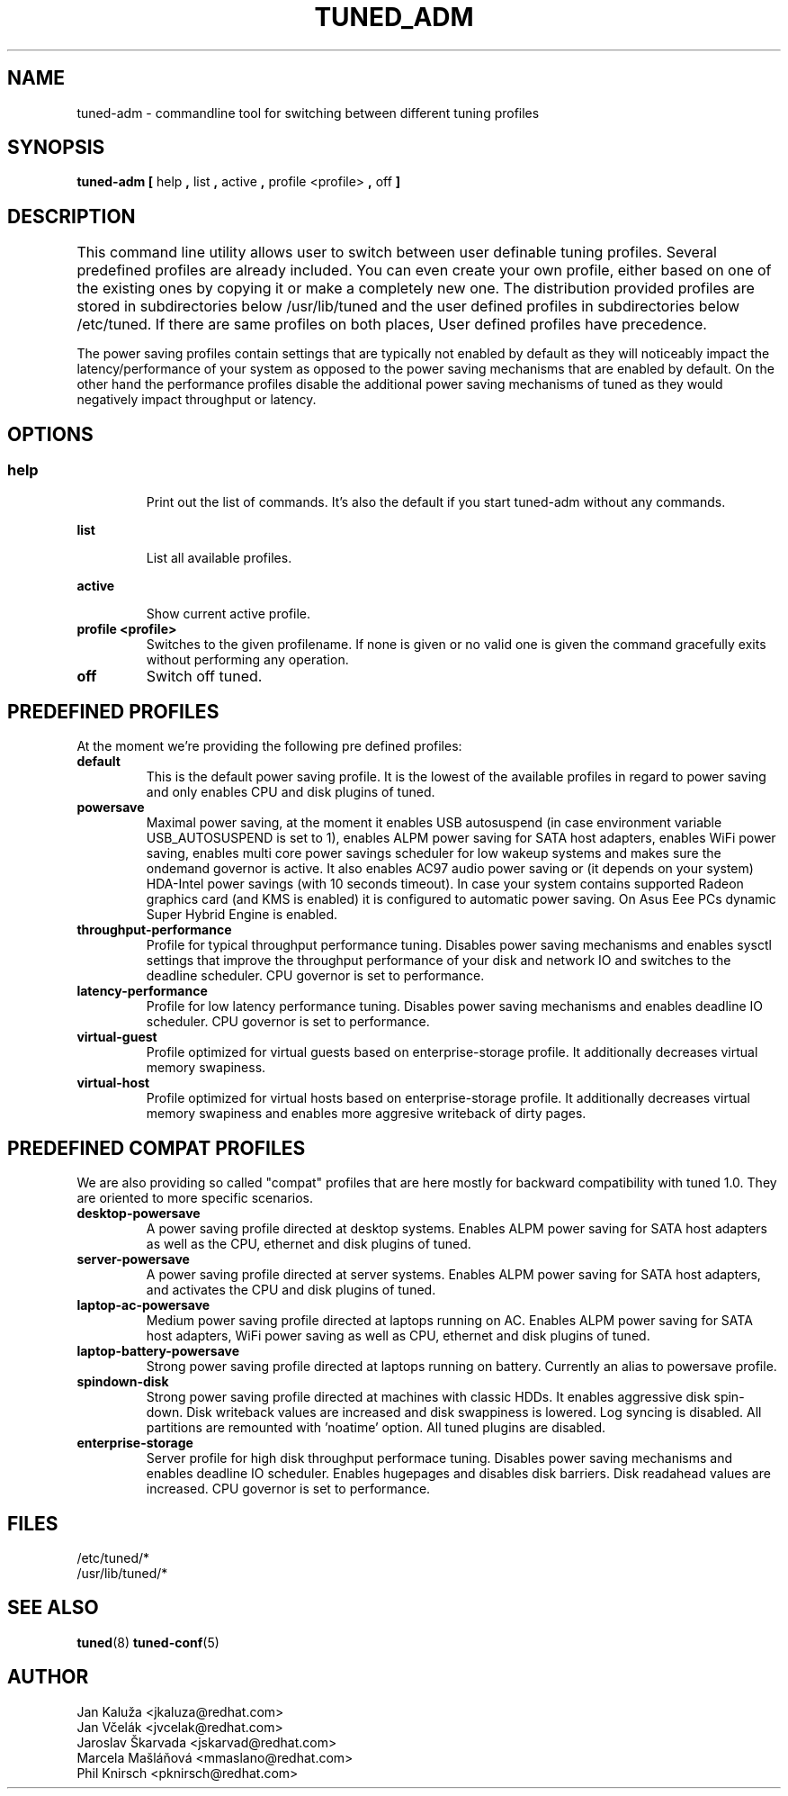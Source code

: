.\"/* 
.\" * All rights reserved
.\" * Copyright (C) 2009-2012 Red Hat, Inc.
.\" * Authors: Jan Kaluža, Jan Včelák, Jaroslav Škarvada,
.\" *          Marcela Mašláňová, Phil Knirsch
.\" *
.\" * This program is free software; you can redistribute it and/or
.\" * modify it under the terms of the GNU General Public License
.\" * as published by the Free Software Foundation; either version 2
.\" * of the License, or (at your option) any later version.
.\" *
.\" * This program is distributed in the hope that it will be useful,
.\" * but WITHOUT ANY WARRANTY; without even the implied warranty of
.\" * MERCHANTABILITY or FITNESS FOR A PARTICULAR PURPOSE.  See the
.\" * GNU General Public License for more details.
.\" *
.\" * You should have received a copy of the GNU General Public License
.\" * along with this program; if not, write to the Free Software
.\" * Foundation, Inc., 51 Franklin Street, Fifth Floor, Boston, MA  02110-1301, USA.
.\" */
.\" 
.TH TUNED_ADM "8" "28 Mar 2012" "Fedora Power Management SIG" "tuned"
.SH NAME
tuned-adm \- commandline tool for switching between different tuning profiles
.SH SYNOPSIS
.B tuned-adm 
.B 
.BR [ " help ", " list ", " active ", " profile <profile> ", " off " ]
.br
.SH DESCRIPTION
This command line utility allows user to switch between user definable tuning profiles. Several predefined profiles are already included. You can even create your own profile, either based on one of the existing ones by copying it or make a completely new one. The distribution provided profiles are stored in subdirectories below /usr/lib/tuned and the user defined profiles in subdirectories below /etc/tuned. If there are same profiles on both places, User defined profiles have precedence. 	

The power saving profiles contain settings that are typically not enabled by default as they will noticeably impact the latency/performance of your system as opposed to the power saving mechanisms that are enabled by default. On the other hand the performance profiles disable the additional power saving mechanisms of tuned as they would negatively impact throughput or latency.

.SH "OPTIONS"

.SS
.TP
.B help
Print out the list of commands. It's also the default if you start tuned-adm without any commands.

.TP
.B list
List all available profiles.

.TP
.B active
Show current active profile.

.TP
.B profile <profile>
Switches to the given profilename. If none is given or no valid one is given the command gracefully exits without performing any operation.

.TP
.B off
Switch off tuned.

.SH PREDEFINED PROFILES
At the moment we're providing the following pre defined profiles:

.TP
.BI "default"
This is the default power saving profile. It is the lowest of the available profiles in regard to power saving and only enables CPU and disk plugins of tuned.

.TP
.BI "powersave"
Maximal power saving, at the moment it enables USB autosuspend (in case environment variable USB_AUTOSUSPEND is set to 1), enables ALPM power saving for SATA host adapters, enables WiFi power saving, enables multi core power savings scheduler for low wakeup systems and makes sure the ondemand governor is active. It also enables AC97 audio power saving or (it depends on your system) HDA-Intel power savings (with 10 seconds timeout). In case your system contains supported Radeon graphics card (and KMS is enabled) it is configured to automatic power saving. On Asus Eee PCs dynamic Super Hybrid Engine is enabled.

.TP
.BI throughput-performance
Profile for typical throughput performance tuning. Disables power saving mechanisms and enables sysctl settings that improve the throughput performance of your disk and network IO and switches to the deadline scheduler. CPU governor is set to performance.

.TP
.BI latency-performance
Profile for low latency performance tuning. Disables power saving mechanisms and enables deadline IO scheduler. CPU governor is set to performance.

.TP
.BI "virtual-guest"
Profile optimized for virtual guests based on enterprise-storage profile. It additionally decreases virtual memory swapiness.

.TP
.BI "virtual-host"
Profile optimized for virtual hosts based on enterprise-storage profile. It additionally decreases virtual memory swapiness and enables more aggresive writeback of dirty pages.

.SH PREDEFINED COMPAT PROFILES
We are also providing so called "compat" profiles that are here mostly for backward compatibility with tuned 1.0. They are oriented to more specific scenarios.

.TP
.BI "desktop-powersave"
A power saving profile directed at desktop systems. Enables ALPM power saving for SATA host adapters as well as the CPU, ethernet and disk plugins of tuned.

.TP
.BI server-powersave
A power saving profile directed at server systems. Enables ALPM power saving for SATA host adapters, and activates the CPU and disk plugins of tuned.

.TP
.BI laptop-ac-powersave
Medium power saving profile directed at laptops running on AC. Enables ALPM power saving for SATA host adapters,  WiFi power saving as well as CPU, ethernet and disk plugins of tuned.

.TP
.BI laptop-battery-powersave
Strong power saving profile directed at laptops running on battery. Currently an alias to powersave profile.

.TP
.BI "spindown-disk"
Strong power saving profile directed at machines with classic HDDs. It enables aggressive disk spin-down. Disk writeback values are increased and disk swappiness is lowered. Log syncing is disabled. All partitions are remounted with 'noatime' option. All tuned plugins are disabled.

.TP
.BI "enterprise-storage"
Server profile for high disk throughput performace tuning. Disables power saving mechanisms and enables deadline IO scheduler. Enables hugepages and disables disk barriers. Disk readahead values are increased. CPU governor is set to performance.

.SH "FILES"
.nf
/etc/tuned/*
/usr/lib/tuned/*

.SH "SEE ALSO"
.BR tuned (8)
.BR tuned-conf (5)
.SH AUTHOR
.nf
Jan Kaluža <jkaluza@redhat.com>
Jan Včelák <jvcelak@redhat.com>
Jaroslav Škarvada <jskarvad@redhat.com>
Marcela Mašláňová <mmaslano@redhat.com>
Phil Knirsch <pknirsch@redhat.com>
